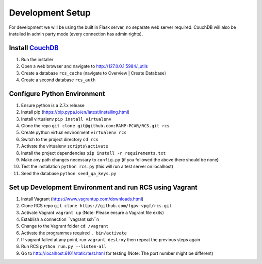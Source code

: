 Development Setup
=================

For development we will be using the built in Flask server, no separate web server
required.  CouchDB will also be installed in admin party mode (every connection
has admin rights).

Install `CouchDB <http://couchdb.apache.org/>`_
-----------------------------------------------
#. Run the installer
#. Open a web browser and navigate to http://127.0.0.1:5984/_utils
#. Create a database ``rcs_cache`` (navigate to Overview | Create Database)
#. Create a second database ``rcs_auth``

Configure Python Environment
----------------------------
#. Ensure python is a 2.7.x release
#. Install pip (https://pip.pypa.io/en/latest/installing.html)
#. Install virtualenv ``pip install virtualenv``
#. Clone the repo ``git clone git@github.com:RAMP-PCAR/RCS.git rcs``
#. Create python virtual environment ``virtualenv rcs``
#. Switch to the project directory ``cd rcs``
#. Activate the virtualenv ``scripts\activate``
#. Install the project dependencies ``pip install -r requirements.txt``
#. Make any path changes necessary to ``config.py`` (if you followed the above there should be none)
#. Test the installation ``python rcs.py`` (this will run a test server on localhost)
#. Seed the database ``python seed_qa_keys.py``

Set up Development Environment and run RCS using Vagrant
-------------------------------------------
#. Install Vagrant (https://www.vagrantup.com/downloads.html)
#. Clone RCS repo ``git clone https://github.com/fgpv-vpgf/rcs.git``
#. Activate Vagrant ``vagrant up`` (Note: Please ensure a Vagrant file exits)
#. Establish a connection ``vagrant ssh``n
#. Change to the Vagrant folder ``cd /vagrant``
#. Activate the programmes required ``. bin/activate``
#. If vagrant failed at any point, run ``vagrant destroy`` then repeat the previous steps again
#. Run RCS ``python run.py --listen-all``
#. Go to http://localhost:6101/static/test.html for testing (Note: The port number might be different)
